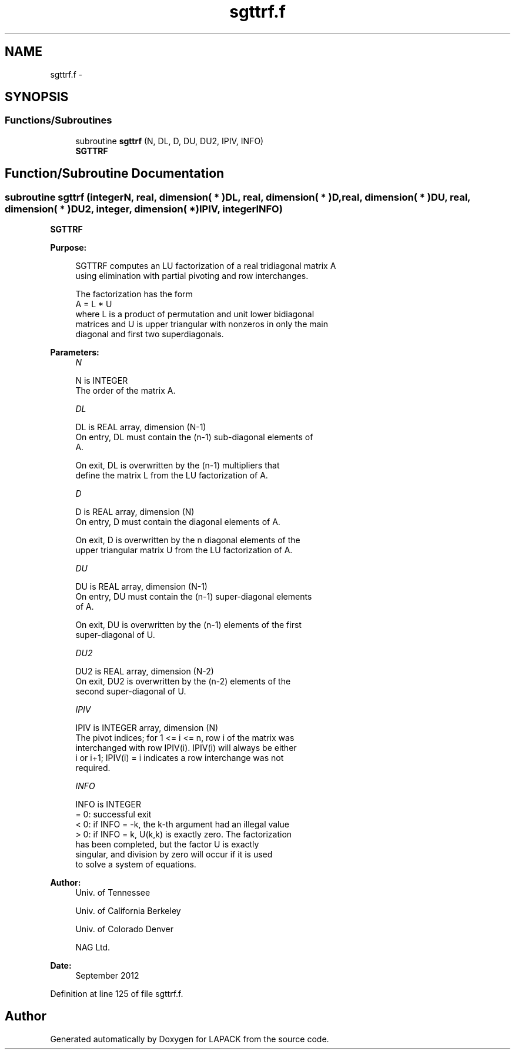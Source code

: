 .TH "sgttrf.f" 3 "Sat Nov 16 2013" "Version 3.4.2" "LAPACK" \" -*- nroff -*-
.ad l
.nh
.SH NAME
sgttrf.f \- 
.SH SYNOPSIS
.br
.PP
.SS "Functions/Subroutines"

.in +1c
.ti -1c
.RI "subroutine \fBsgttrf\fP (N, DL, D, DU, DU2, IPIV, INFO)"
.br
.RI "\fI\fBSGTTRF\fP \fP"
.in -1c
.SH "Function/Subroutine Documentation"
.PP 
.SS "subroutine sgttrf (integerN, real, dimension( * )DL, real, dimension( * )D, real, dimension( * )DU, real, dimension( * )DU2, integer, dimension( * )IPIV, integerINFO)"

.PP
\fBSGTTRF\fP  
.PP
\fBPurpose: \fP
.RS 4

.PP
.nf
 SGTTRF computes an LU factorization of a real tridiagonal matrix A
 using elimination with partial pivoting and row interchanges.

 The factorization has the form
    A = L * U
 where L is a product of permutation and unit lower bidiagonal
 matrices and U is upper triangular with nonzeros in only the main
 diagonal and first two superdiagonals.
.fi
.PP
 
.RE
.PP
\fBParameters:\fP
.RS 4
\fIN\fP 
.PP
.nf
          N is INTEGER
          The order of the matrix A.
.fi
.PP
.br
\fIDL\fP 
.PP
.nf
          DL is REAL array, dimension (N-1)
          On entry, DL must contain the (n-1) sub-diagonal elements of
          A.

          On exit, DL is overwritten by the (n-1) multipliers that
          define the matrix L from the LU factorization of A.
.fi
.PP
.br
\fID\fP 
.PP
.nf
          D is REAL array, dimension (N)
          On entry, D must contain the diagonal elements of A.

          On exit, D is overwritten by the n diagonal elements of the
          upper triangular matrix U from the LU factorization of A.
.fi
.PP
.br
\fIDU\fP 
.PP
.nf
          DU is REAL array, dimension (N-1)
          On entry, DU must contain the (n-1) super-diagonal elements
          of A.

          On exit, DU is overwritten by the (n-1) elements of the first
          super-diagonal of U.
.fi
.PP
.br
\fIDU2\fP 
.PP
.nf
          DU2 is REAL array, dimension (N-2)
          On exit, DU2 is overwritten by the (n-2) elements of the
          second super-diagonal of U.
.fi
.PP
.br
\fIIPIV\fP 
.PP
.nf
          IPIV is INTEGER array, dimension (N)
          The pivot indices; for 1 <= i <= n, row i of the matrix was
          interchanged with row IPIV(i).  IPIV(i) will always be either
          i or i+1; IPIV(i) = i indicates a row interchange was not
          required.
.fi
.PP
.br
\fIINFO\fP 
.PP
.nf
          INFO is INTEGER
          = 0:  successful exit
          < 0:  if INFO = -k, the k-th argument had an illegal value
          > 0:  if INFO = k, U(k,k) is exactly zero. The factorization
                has been completed, but the factor U is exactly
                singular, and division by zero will occur if it is used
                to solve a system of equations.
.fi
.PP
 
.RE
.PP
\fBAuthor:\fP
.RS 4
Univ\&. of Tennessee 
.PP
Univ\&. of California Berkeley 
.PP
Univ\&. of Colorado Denver 
.PP
NAG Ltd\&. 
.RE
.PP
\fBDate:\fP
.RS 4
September 2012 
.RE
.PP

.PP
Definition at line 125 of file sgttrf\&.f\&.
.SH "Author"
.PP 
Generated automatically by Doxygen for LAPACK from the source code\&.
